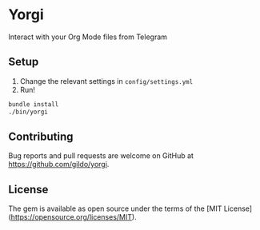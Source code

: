 * Yorgi

Interact with your Org Mode files from Telegram

** Setup

1. Change the relevant settings in ~config/settings.yml~
2. Run!
#+BEGIN_SRC sh
bundle install
./bin/yorgi
#+END_SRC

** Contributing

Bug reports and pull requests are welcome on GitHub at https://github.com/gildo/yorgi.

** License

The gem is available as open source under the terms of the [MIT License](https://opensource.org/licenses/MIT).
